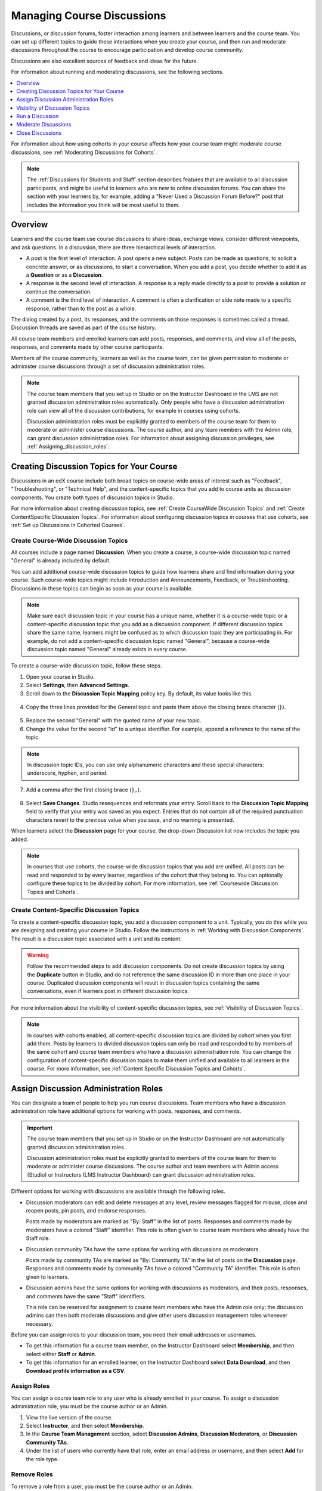 .. _Discussions:

##################################
Managing Course Discussions
##################################

Discussions, or discussion forums, foster interaction among learners and
between learners and the course team. You can set up different topics to guide
these interactions when you create your course, and then run and moderate
discussions throughout the course to encourage participation and develop course
community.

Discussions are also excellent sources of feedback and ideas for the future.

For information about running and moderating discussions, see the following
sections.

.. contents::
 :local:
 :depth: 1

For information about how using cohorts in your course affects how your course
team might moderate course discussions, see :ref:`Moderating Discussions for
Cohorts`.

.. note:: The :ref:`Discussions for Students and Staff` section describes
   features that are available to all discussion participants, and might be
   useful to learners who are new to online discussion forums. You can share
   the section with your learners by, for example, adding a "Never Used a
   Discussion Forum Before?" post that includes the information you think will
   be most useful to them.


.. _Overview_discussions:

********************************
Overview
********************************

Learners and the course team use course discussions to share ideas, exchange
views, consider different viewpoints, and ask questions. In a discussion, there
are three hierarchical levels of interaction.

* A post is the first level of interaction. A post opens a new subject. Posts
  can be made as questions, to solicit a concrete answer, or as discussions,
  to start a conversation. When you add a post, you decide whether to add it
  as a **Question** or as a **Discussion**.

* A response is the second level of interaction. A response is a reply made
  directly to a post to provide a solution or continue the conversation.

* A comment is the third level of interaction. A comment is often a
  clarification or side note made to a specific response, rather than to the
  post as a whole.

The dialog created by a post, its responses, and the comments on those
responses is sometimes called a thread. Discussion threads are saved as part
of the course history.

All course team members and enrolled learners can add posts, responses, and
comments, and view all of the posts, responses, and comments made by other
course participants.

Members of the course community, learners as well as the course team, can be
given permission to moderate or administer course discussions through a set of
discussion administration roles.

.. note:: The course team members that you set up in Studio or on the
 Instructor Dashboard in the LMS are not granted discussion administration
 roles automatically. Only people who have a discussion administration role can
 view all of the discussion contributions, for example in courses using
 cohorts.

 Discussion administration roles must be explicitly granted to members of the
 course team for them to moderate or administer course discussions. The
 course author, and any team members with the Admin role, can grant discussion
 administration roles. For information about assigning discussion privileges,
 see :ref:`Assigning_discussion_roles`.

.. _Organizing_discussions:

*************************************************
Creating Discussion Topics for Your Course
*************************************************

Discussions in an edX course include both broad topics on course-wide areas of
interest such as "Feedback", "Troubleshooting", or "Technical Help", and the
content-specific topics that you add to course units as discussion components.
You create both types of discussion topics in Studio.

For more information about creating discussion topics, see :ref:`Create
CourseWide Discussion Topics` and :ref:`Create ContentSpecific Discussion
Topics`. For information about configuring discussion topics in courses that
use cohorts, see :ref:`Set up Discussions in Cohorted Courses`.

.. _Create CourseWide Discussion Topics:

=====================================
Create Course-Wide Discussion Topics
=====================================

All courses include a page named **Discussion**. When you create a course, a
course-wide discussion topic named "General" is already included by default.

You can add additional course-wide discussion topics to guide how learners
share and find information during your course. Such course-wide topics might
include Introduction and Announcements, Feedback, or Troubleshooting.
Discussions in these topics can begin as soon as your course is available.

.. note:: Make sure each discussion topic in your course has a unique name,
   whether it is a course-wide topic or a content-specific discussion topic
   that you add as a discussion component. If different discussion topics
   share the same name, learners might be confused as to which discussion
   topic they are participating in. For example, do not add a content-specific
   discussion topic named "General", because a course-wide discussion topic
   named "General" already exists in every course.

To create a course-wide discussion topic, follow these steps.

#. Open your course in Studio.

#. Select **Settings**, then **Advanced Settings**.

#. Scroll down to the **Discussion Topic Mapping** policy key. By default, its
   value looks like this.

 .. image:: ../../../shared/building_and_running_chapters/Images/Discussion_Add_initial.png
  :alt: Policy value of {"General": {"id": "i4x-edX-Open-edx_demo_course"}}.

4. Copy the three lines provided for the General topic and paste
   them above the closing brace character (``}``).

 .. image:: ../../../shared/building_and_running_chapters/Images/Discussion_Add_paste.png
  :alt: Policy value of {"General": {"id": "i4x-edX-Open-edx_demo_course"}
        "General": {"id": "i4x-edX-Open-edx_demo_course"}}.

5. Replace the second "General" with the quoted name of your new topic.

#. Change the value for the second "id" to a unique identifier. For example,
   append a reference to the name of the topic.

.. note:: In discussion topic IDs, you can use only alphanumeric characters
   and these special characters: underscore, hyphen, and period.

7. Add a comma after the first closing brace (``},``).

 .. image:: ../../../shared/building_and_running_chapters/Images/Discussion_Add_name.png
  :alt: Policy value of {"General": {"id": "i4x-edX-Open-edx_demo_course"},
        "Course Q&A": {"id": "i4x-edX-Open-edx_demo_course_faq"}}.

8. Select **Save Changes**. Studio resequences and reformats your entry. Scroll
   back to the **Discussion Topic Mapping** field to verify that your entry was
   saved as you expect. Entries that do not contain all of the required
   punctuation characters revert to the previous value when you save, and no
   warning is presented.

When learners select the **Discussion** page for your course, the drop-down
Discussion list now includes the topic you added.

 .. image:: ../../../shared/building_and_running_chapters/Images/NewCategory_Discussion.png
  :alt: Image of a new topic named Course Q&A in the list of discussions.

.. note:: In courses that use cohorts, the course-wide discussion topics that
   you add are unified. All posts can be read and responded to by every
   learner, regardless of the cohort that they belong to. You can optionally
   configure these topics to be divided by cohort. For more information, see :ref:`Coursewide
   Discussion Topics and Cohorts`.

.. _Create ContentSpecific Discussion Topics:

============================================
Create Content-Specific Discussion Topics
============================================

To create a content-specific discussion topic, you add a discussion component
to a unit. Typically, you do this while you are designing and creating your
course in Studio. Follow the instructions in :ref:`Working with Discussion
Components`. The result is a discussion topic associated with a unit and its
content.

.. warning:: Follow the recommended steps to add discussion components. Do not
   create discussion topics by using the **Duplicate** button in Studio, and
   do not reference the same discussion ID in more than one place in your
   course. Duplicated discussion components will result in discussion topics
   containing the same conversations, even if learners post in different
   discussion topics.

For more information about the visibility of content-specific discussion
topics, see :ref:`Visibility of Discussion Topics`.

.. note:: In courses with cohorts enabled, all content-specific discussion
   topics are divided by cohort when you first add them. Posts by learners to
   divided discussion topics can only be read and responded to by members of
   the same cohort and course team members who have a discussion administration
   role. You can change the configuration of content-specific discussion topics
   to make them unified and available to all learners in the course. For more
   information, see :ref:`Content Specific Discussion Topics and Cohorts`.

.. _Assigning_discussion_roles:

*************************************************
Assign Discussion Administration Roles
*************************************************

You can designate a team of people to help you run course discussions. Team
members who have a discussion administration role have additional options for
working with posts, responses, and comments.

.. important:: The course team members that you set up in Studio or on the
 Instructor Dashboard are not automatically granted discussion administration
 roles.

 Discussion administration roles must be explicitly granted to members of the
 course team for them to moderate or administer course discussions. The course
 author and team members with Admin access (Studio) or Instructors (LMS
 Instructor Dashboard) can grant discussion administration roles.

Different options for working with discussions are available through
the following roles.

* Discussion moderators can edit and delete messages at any level, review
  messages flagged for misuse, close and reopen posts, pin posts, and endorse
  responses.

  Posts made by moderators are marked as "By: Staff" in the list of
  posts. Responses and comments made by moderators have a colored "Staff"
  identifier. This role is often given to course team members who already have
  the Staff role.

.. removed this clause from 1st sentence per JAAkana and MHoeber: , and, if the
.. course is cohorted, see posts from all cohorts

* Discussion community TAs have the same options for working with discussions
  as moderators.

  Posts made by community TAs are marked as "By: Community TA"
  in the list of posts on the **Discussion** page. Responses and comments made
  by community TAs have a colored "Community TA" identifier. This role is often
  given to learners.

* Discussion admins have the same options for working with discussions as
  moderators, and their posts, responses, and comments have the same "Staff"
  identifiers.

  This role can be reserved for assignment to course team members
  who have the Admin role only: the discussion admins can then both
  moderate discussions and give other users discussion management roles
  whenever necessary.

.. The following paragraph applies to the edX mobile app for Open edX (with discussions)
.. Alison, DOC-1815, June 2015

.. only:: Open_edX

  .. note:: The options for working with discussions described above are only
    available when members of the discussion administration team work in a web
    browser. The edX mobile apps do not currently offer the additional options.

Before you can assign roles to your discussion team, you need their email
addresses or usernames.

* To get this information for a course team member, on the Instructor Dashboard
  select **Membership**, and then select either **Staff** or **Admin**.

* To get this information for an enrolled learner, on the Instructor Dashboard
  select **Data Download**, and then **Download profile information as a CSV**.


====================================
Assign Roles
====================================

You can assign a course team role to any user who is already enrolled in your
course. To assign a discussion administration role, you must be the course
author or an Admin.

#. View the live version of the course.

#. Select **Instructor**, and then select **Membership**.

#. In the **Course Team Management** section, select **Discussion Admins**,
   **Discussion Moderators**, or **Discussion Community TAs**.

#. Under the list of users who currently have that role, enter an email address
   or username, and then select **Add** for the role type.


==============
Remove Roles
==============

To remove a role from a user, you must be the course author or an Admin.

#. View the live version of the course.

#. Select **Instructor**, and then select **Membership**.

#. In the **Course Team Management** section, select **Discussion Admins**,
   **Discussion Moderators**, or **Discussion Community TAs**.

#. From the list of users who currently have that role, select the user you
   want to remove, and then select **Revoke access**.


.. _Visibility of Discussion Topics:

**********************************
Visibility of Discussion Topics
**********************************

The names that you specify as the category and subcategory names for discussion
components are not visible on the **Discussion** page in the LMS until after
the course has started and the unit is released.

However, "seed" posts that you create in content-specific discussion topics
before a course starts, or before the unit is released, are immediately visible
on the **Discussion** page, even though the containing category or subcategory
names are not visible. EdX recommends that you do not create posts in
content-specific discussion topics before a unit is released. For more
information about release dates and the visibility of components, see
:ref:`Controlling Content Visibility`.

In contrast, :ref:`course-wide discussion topics<Create CourseWide Discussion
Topics>` that you create on the **Advanced Settings** page in Studio,
including the default "General" discussion topic, are immediately visible,
regardless of whether the course has started. They are not associated with any
particular section or subsection of the courseware, and are not subject to
release dates.


.. _Running_discussions:

*********************
Run a Discussion
*********************

On an ongoing basis, the members of your discussion team run the course
discussion by making contributions, endorsing responses, marking answers as
correct, and guiding learner messages into pertinent threads. Techniques that
you can use throughout your course to make discussions successful follow.

==========================================
Use Conventions in Discussion Subjects
==========================================

To identify certain types of messages and make them easier to find, you can
define a set of standard tags to include in the subject of a post or in the
body of a response or comment. Examples follow.

* Use "[OFFICIAL]" at the start of announcements about changes to the course.

* Provide information about corrected errors with a subject that begins
  "[CORRECTIONS]" or "[ERRORS]".

* Ask learners to use "[STAFF]" in the subject of each post that needs the
  attention of a course team member.

Both the discussion team and your learners can use tags like these to search
the discussions more effectively.

When a post is created its type must be selected: either "question" or
"discussion". Members of the discussion team should be thoughtful when
selecting the type for their posts, and encourage learners to do the same. For more information, see
:ref:`Find Question Posts and Discussion Posts`.

.. future: changing the type of a post, maybe resequence or separate  conventions from post types

========================
Seed Discussion Topics
========================

To help learners learn how to get the most out of course discussions, and find
the best discussion topic to use for their questions and conversations, you can
seed discussion topics in course-wide discussion topics before the course starts.
Some examples follow.

* In the General topic (which is included in every course by default), add an
  [INTRO] post to initiate a thread for learner and course team introductions.

* For each course-wide discussion topic that you create, add an initial post
  to describe the way you intend that discussion to be used. In addition to
  providing guidance, these initial messages can act as models for learners to
  follow when they create their own posts.

EdX strongly recommends that you do not create seed posts in content-specific
discussion topics before the course starts or before the containing unit is
released. The category and subcategory names for content-specific discussion
topics are subject to the release visibility of their containing unit, and are
not visible until the unit is released. For more details, see :ref:`Visibility
of Discussion Topics`.


======================================
Minimize Thread Proliferation
======================================

To encourage longer, threaded discussions rather than many similar, separate
posts, the discussion team can use these techniques. However, be aware that
long threads (with more than 200 responses and comments) can be difficult to
read, and can therefore result in an unsatisfactory experience in the
discussion.

* Pin a post. Pinning a post makes it appear at the top of the list of posts on
  the **Discussion** page. As a result, it is more likely that learners will
  see and respond to pinned posts. You can write your own post and then pin it,
  or pin a post by any author. Select the "More" icon and then **Pin**.

    .. image:: ../../../shared/building_and_running_chapters/Images/Pin_Discussion.png
     :alt: Image of the pin icon for discussion posts.

* Endorse a response. Endorsing a response indicates that it provides value to
  the discussion. Select the "check mark" (or tick mark) icon for the response.

    .. image:: ../../../shared/building_and_running_chapters/Images/Endorse_Discussion.png
     :alt: Image of the Endorse button for discussion posts.

* Mark a question as answered. You use the same procedure to mark a response as
  the correct answer to a question as you do to endorse contributions to a
  discussion: select the "check mark" (or tick mark) icon for correct answers.

* Close a post. You can respond to a redundant post by (optionally) pasting in
  a link to the post that you prefer learners to contribute to, and prevent
  further interaction by closing the post. Select the "More" icon and then
  **Close** to close it.

* Provide post/response/comment guidelines. You can post information from the
  :ref:`overview<Overview_discussions>` in this chapter, or the :ref:`anatomy
  of edX discussions<Anatomy of edX Course Discussions>` in the next chapter,
  in a course-wide discussion topic (such as General) to provide guidance about
  when to start a new thread by adding a post, responding to an existing post,
  or commenting on a response.

.. The following paragraph applies to the edX mobile app for Open edX (with discussions)
.. Alison, DOC-1815, June 2015

.. only:: Open_edX

    .. note:: You can only pin posts and mark questions as answered when you
      work in a web browser. You cannot complete these activities when you work
      in an edX mobile app.

.. _Moderating_discussions:

***********************
Moderate Discussions
***********************

The members of a course discussion team monitor discussions and keep them
productive. They can also collect information, such as areas of particular
confusion or interest, and relay it to the course team.

Developing and sustaining a positive discussion culture requires that
sufficient moderator time is dedicated to reviewing and responding to
discussions. Keeping up-to-date with a large MOOC forum requires a commitment
of 5 or more hours per week, and involves reading threads, replying to and
editing posts, and communicating with the rest of the discussion administration
team and other members of the course team.

For information on setting up moderators for your course, see
:ref:`Assigning_discussion_roles`.

====================================================
View Profile Information for Discussion Participants
====================================================

If you want to find out more about a specific discussion participant, you can
view that learner's edX profile. Learners can have either a limited profile or a
full profile.

To view a learner's profile, follow these steps.

#. On the **Discussion** page, select a username in a post,
   response, or comment.
#. On the **Active Threads** page for that learner, select the
   learner's username.

The following image shows a learner's username in a post, the learner's
username on the **Active Threads** page, and the learner's profile page.

.. image:: ../../../shared/building_and_running_chapters/Images/SFD_Prof_from_Disc.png
  :width: 600
  :alt: Image of a discussion with a learner's username circled, an image of
      that learner's active threads page in the course discussions, and an
      image of the learner's profile.

For more information, or to create your own profile, see `View, Create, or
Edit an edX Profile <http://edx-guide-for-students.readthedocs.org/en/latest/sfd_your_information.html#sfd_profile_page>`_.

========================================
Provide Guidelines for Learners
========================================

You can develop a set of best practices for discussion participation and make
them available to learners as a course handout file or on a defined page in
your course. These guidelines can define your expectations and optionally
introduce features of edX discussions.

You can also share the :ref:`Discussions for Students and Staff` chapter with
your learners. It describes features that are available to all discussion
participants, and may be useful to learners who are new to online discussion
forums.

.. For a template that you can use to develop your own guidelines, see
.. :ref:`Discussion Forum Guidelines`.

.. _Develop a Positive Discussion Culture:

========================================
Develop a Positive Discussion Culture
========================================

Discussion monitors can cultivate qualities in their own discussion
interactions to make their influence positive and their time productive.

* Encourage quality contributions: thank learners whose posts have a positive
  impact and who answer questions.

* Check links, images, and videos in addition to the text of each message. Edit
  offensive or inappropriate posts quickly, and explain why.

* Review posts with a large number of votes and recognize "star posters"
  publicly and regularly.

* Stay on topic yourself: before responding to a post, be sure to read it
  completely.

* Maintain a positive attitude. Acknowledge problems and errors without
  assigning blame.

* Provide timely responses. More time needs to be scheduled for answering
  discussion questions when deadlines for homework, quizzes, and other
  milestones approach.

* Discourage redundancy: before responding to a post, search for similar posts.
  Make your response to the most pertinent or active post and then copy its URL
  and use it to respond to the redundant threads.

* Publicize issues raised in the discussions: add questions and their answers
  to an FAQ topic, or announce them on the Course Info page.

For a template that you can use to develop guidelines for your course
moderators, see :ref:`Guidance for Discussion Moderators`.

.. _Find Question Posts and Discussion Posts:

==========================================
Find Questions and Discussions
==========================================

When learners create posts, they specify the type of post to indicate whether
they are asking for concrete information (a question) or starting an open-ended
conversation (a discussion).

On the **Discussion** page, a question mark image identifies posts that ask
questions, and a conversation bubble image identifies posts that start
discussions. When an answer is provided and marked as correct for a question, a
check or tick mark image replaces the question mark image. For more
information, see :ref:`Answer Questions`.

In addition to these visual cues, filters can help you find questions and
discussions that need review. Above the list of posts on the **Discussion**
page, the **Show all** filter is selected by default. You can also select:

* **Unread**, to list only the discussions and questions that you have not yet
  viewed.

* **Unanswered**, to list only questions that do not yet have any responses
  marked as answers.

==================
Edit Messages
==================

Discussion moderators, community TAs, and discussion admins can edit the
content of posts, responses, and comments. Messages that include spoilers or
solutions, or that contain inappropriate or off-topic material, should be
edited quickly to remove text, images, or links.

.. The following paragraph applies to the edX mobile app for Open edX (with discussions)
.. Alison, DOC-1815, June 2015

.. only:: Open_edX

  .. note:: You can only edit messages in a web browser. You cannot edit
   messages when you work in an edX mobile app.

#. Log in to the site and then select the course on your **Current Courses**
   dashboard.

#. Open the **Discussion** page and then open the post with the content that
   requires editing. You can select a single topic from the drop-down list of
   discussion topics, apply a filter, or search to locate the post.

#. For the post or for the response or comment that you want to edit, select
   the "More" icon and then **Edit**.

#. Remove the problematic portion of the message, or replace it with standard
   text such as "[REMOVED BY MODERATOR]".

#. Communicate the reason for your change. For example, "Posting a solution
   violates the honor code."

==================
Delete Messages
==================

Discussion moderators, community TAs, and discussion admins can delete the
content of posts, responses, and comments. Posts that include spam or abusive
language may need to be deleted, rather than edited.

.. The following paragraph applies to the edX mobile app for Open edX (with discussions)
.. Alison, DOC-1815, June 2015

.. only:: Open_edX

  .. note:: You can only delete messages in a web browser. You cannot delete
   messages when you work in an edX mobile app.

#. Log in to the site and then select the course on your **Current Courses**
   dashboard.

#. Open the **Discussion** page and then open the post with the content that
   requires deletion. You can select a single topic from the drop-down list of
   discussion topics, apply a filter, or search to locate the post.

#. For the post or for the response or comment that you want to delete, select
   the "More" icon and then **Delete**.

#. Select **OK** to confirm the deletion.

.. how to communicate with the poster?

.. important:: If a message is threatening or indicates serious harmful
 intent, contact campus security at your institution. Report the incident
 before taking any other action.

==================================
Respond to Reports of Misuse
==================================

Learners have the option to report contributions that they find inappropriate.
Moderators, community TAs, and admins can check for messages that have been
flagged in this way and edit or delete them as needed.

.. The following paragraph applies to the edX mobile app for Open edX (with discussions)
.. Alison, DOC-1815, June 2015

.. only:: Open_edX

  .. note:: You can only respond to reports of misuse in a web browser. You
   cannot edit, delete, or remove the report flag from messages when you work
   in an edX mobile app.

#. View the live version of your course and select **Discussion** at the top of
   the page.

#. In the list of posts on the left side of the page, use the filter drop-down
   list (set to **Show all** by default) to select **Flagged**.

#. Review listed posts. A post is listed if it or any of its responses or
   comments has been reported. The reported contribution includes a
   **Reported** identifier.

#. Edit or delete the post, response, or comment. Alternatively, remove the
   flag: select the "More" icon and then **Unreport**.

===============
Block Users
===============

For a learner who continues to misuse the course discussions, you can unenroll
the learner from the course. For more information, see :ref:`unenroll_student`.
If the enrollment period for the course is over, the learner cannot re-enroll.

.. _Close_discussions:

******************************
Close Discussions
******************************

You can close the discussions for your course so that learners cannot add
messages. Course discussions can be closed temporarily, such as during an exam
period, or permanently, such as when a course ends.

When you close the discussions for a course, all of the discussion topics in
course units and all of the course-wide topics are affected.

* Existing discussion contributions remain available for review.

* Learners cannot add posts, respond to posts, or comment on responses.
  However, learners can continue to vote on existing threads, follow threads,
  or report messages for misuse.

* Course team members with the Staff, Admin, Discussion Admins, Discussion
  Moderators, and Discussion Community TAs roles are not affected when you
  close the discussions for a course. Users with these roles can continue to
  add to discussions.

.. note:: To make sure your learners understand why they cannot add to
  discussions, you can add the dates that discussions are closed to the
  **Course Info** page and post them to a General discussion.

.. _Start-End Date Format Specification:

=====================================
Start-End Date Format Specification
=====================================

To close course discussions, you supply a start date and time and an end date
and time in Studio. You enter the values in this format:

``["YYYY-MM-DDTHH:MM", "YYYY-MM-DDTHH:MM"]``

where:

* The dates and times that you enter are in Coordinated Universal Time (UTC),
  not in your local time zone. You might want to verify that you have specified
  the times that you intend by using a time zone converter such as `Time and
  Date Time Zone Converter
  <http://www.timeanddate.com/worldclock/converter.html>`_

* You enter an actual letter **T** between the numeric date and time values.

* The first date and time indicate when you want course discussions to close.

* The second date and time indicate when you want course discussions to reopen.

* If you do not want the discussions to reopen, enter a date that is far in the
  future.

* Quotation marks enclose each date-time value.

* A comma and a space separate the start date-time from the end date-time.

* Square brackets enclose the start-end value pair.

* You can supply more than one complete start and end value pair. A comma and a
  space separate each pair.

For example, to close course discussions temporarily for a final exam period in
July, you enter these start and end dates.

``["2016-07-22T08:00", "2016-07-25T18:00"]``

To add a blackout date that closes course discussions permanently on 9 August
2016, you add these start and end dates.

``["2016-07-22T08:00", "2016-07-25T18:00"], ["2016-08-09T00:00", "2099-08-09T00:00"]``

You enter these values between an additional pair of square brackets which are
supplied for you in Studio.

============================================
Define When Discussions Are Closed
============================================

To define when discussions are closed to new contributions and when they
reopen, follow these steps.

#. Open your course in Studio.

#. Select **Settings**, and then select **Advanced Settings**.

#. Locate the **Discussion Blackout Dates** field.

#. If the **Discussion Blackout Dates** field is empty, place your cursor
   between the brackets ``([ ])``.

   If the field already contains one or more blackout dates, place your cursor
   before the final bracket ``(])``.

#. Enter the start and end date for the time period during which you want
   discussions to be closed. Be sure to use the required :ref:`date format
   specification <Start-End Date Format Specification>`.

  * To define the temporary blackout period in the example above, the field
    contains start and end dates in the following format.

    ``[["2016-07-22T08:00", "2016-07-25T18:00"]]``

  * To add the dates that close the discussions permanently, the field contains
    a second pair of start and end dates in the following format.

    ``[["2016-07-22T08:00", "2016-07-25T18:00"], ["2016-08-09T00:00", "2099-08-09T00:00"]]``

#. Select **Save Changes**.

   Studio checks the syntax of your entry and reformats your entry to add line
   feeds and indentation. A message lets you know whether your changes were
   saved successfully.

For examples of email messages that you can send to let learners know when the
course discussions are closed (or open), see :ref:`Example Messages to
Students`.
